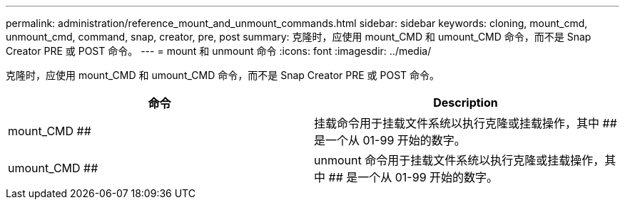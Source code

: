 ---
permalink: administration/reference_mount_and_unmount_commands.html 
sidebar: sidebar 
keywords: cloning, mount_cmd, unmount_cmd, command, snap, creator, pre, post 
summary: 克隆时，应使用 mount_CMD 和 umount_CMD 命令，而不是 Snap Creator PRE 或 POST 命令。 
---
= mount 和 unmount 命令
:icons: font
:imagesdir: ../media/


[role="lead"]
克隆时，应使用 mount_CMD 和 umount_CMD 命令，而不是 Snap Creator PRE 或 POST 命令。

|===
| 命令 | Description 


 a| 
mount_CMD ##
 a| 
挂载命令用于挂载文件系统以执行克隆或挂载操作，其中 ## 是一个从 01-99 开始的数字。



 a| 
umount_CMD ##
 a| 
unmount 命令用于挂载文件系统以执行克隆或挂载操作，其中 ## 是一个从 01-99 开始的数字。

|===